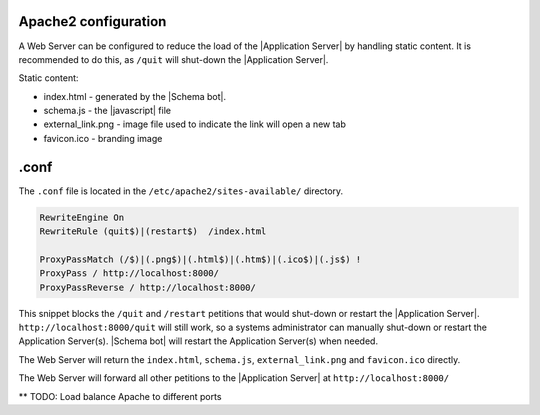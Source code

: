 Apache2 configuration
=====================

A Web Server can be configured to reduce the load of the |Application Server| by handling static content. It is recommended to do this, as ``/quit`` will shut-down the |Application Server|.

Static content:

* index.html        - generated by the |Schema bot|.
* schema.js         - the |javascript| file
* external_link.png - image file used to indicate the link will open a new tab
* favicon.ico       - branding image

.conf
=====

The ``.conf`` file is located in the ``/etc/apache2/sites-available/`` directory.

.. code-block:: apache

    RewriteEngine On
    RewriteRule (quit$)|(restart$)  /index.html

    ProxyPassMatch (/$)|(.png$)|(.html$)|(.htm$)|(.ico$)|(.js$) !
    ProxyPass / http://localhost:8000/
    ProxyPassReverse / http://localhost:8000/

This snippet blocks the ``/quit`` and ``/restart`` petitions that would shut-down or restart the |Application Server|. ``http://localhost:8000/quit`` will still work, so a systems administrator can manually shut-down or restart the Application Server(s). |Schema bot| will restart the Application Server(s) when needed.

The Web Server will return the ``index.html``, ``schema.js``, ``external_link.png`` and ``favicon.ico`` directly.

The Web Server will forward all other petitions to the |Application Server| at ``http://localhost:8000/``

** TODO: Load balance Apache to different ports
